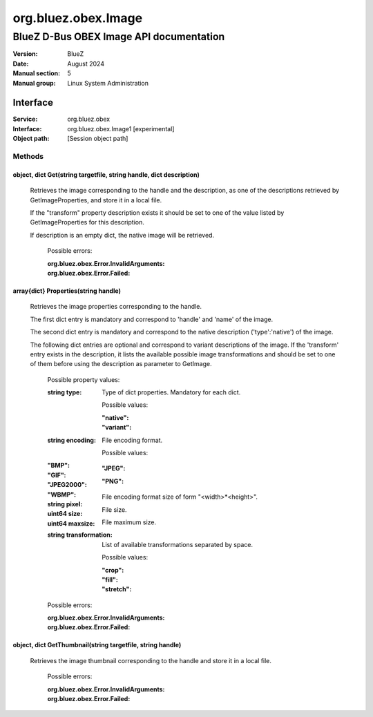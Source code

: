 ====================
org.bluez.obex.Image
====================

--------------------------------------------------
BlueZ D-Bus OBEX Image API documentation
--------------------------------------------------

:Version: BlueZ
:Date: August 2024
:Manual section: 5
:Manual group: Linux System Administration

Interface
=========

:Service:	org.bluez.obex
:Interface:	org.bluez.obex.Image1 [experimental]
:Object path:	[Session object path]

Methods
-------

object, dict Get(string targetfile, string handle, dict description)
````````````````````````````````````````````````````````````````````

    Retrieves the image corresponding to the handle and the description, as
    one of the descriptions retrieved by GetImageProperties, and store it in
    a local file.

    If the "transform" property description exists it should be set to one
    of the value listed by GetImageProperties for this description.

    If description is an empty dict, the native image will be retrieved.

	Possible errors:

	:org.bluez.obex.Error.InvalidArguments:
	:org.bluez.obex.Error.Failed:

array{dict} Properties(string handle)
`````````````````````````````````````

    Retrieves the image properties corresponding to the handle.

    The first dict entry is mandatory and correspond to 'handle' and 'name'
    of the image.

    The second dict entry is mandatory and correspond to the native description
    ('type':'native') of the image.

    The following dict entries are optional and correspond to variant
    descriptions of the image. If the 'transform' entry exists in the
    description, it lists the available possible image transformations and
    should be set to one of them before using the description as parameter
    to GetImage.

	Possible property values:

	:string type:

		Type of dict properties. Mandatory for each dict.

		Possible values:

		:"native":
		:"variant":

	:string encoding:

		File encoding format.

		Possible values:

        :"BMP":
        :"GIF":
		:"JPEG":
        :"JPEG2000":
		:"PNG":
        :"WBMP":

	:string pixel:

		File encoding format size of form "<width>*<height>".

	:uint64 size:

		File size.

	:uint64 maxsize:

		File maximum size.

	:string transformation:

		List of available transformations separated by space.

		Possible values:

		:"crop":
		:"fill":
		:"stretch":

	Possible errors:

	:org.bluez.obex.Error.InvalidArguments:
	:org.bluez.obex.Error.Failed:

object, dict GetThumbnail(string targetfile, string handle)
```````````````````````````````````````````````````````````

    Retrieves the image thumbnail corresponding to the handle and store it in
    a local file.

	Possible errors:

	:org.bluez.obex.Error.InvalidArguments:
	:org.bluez.obex.Error.Failed:
